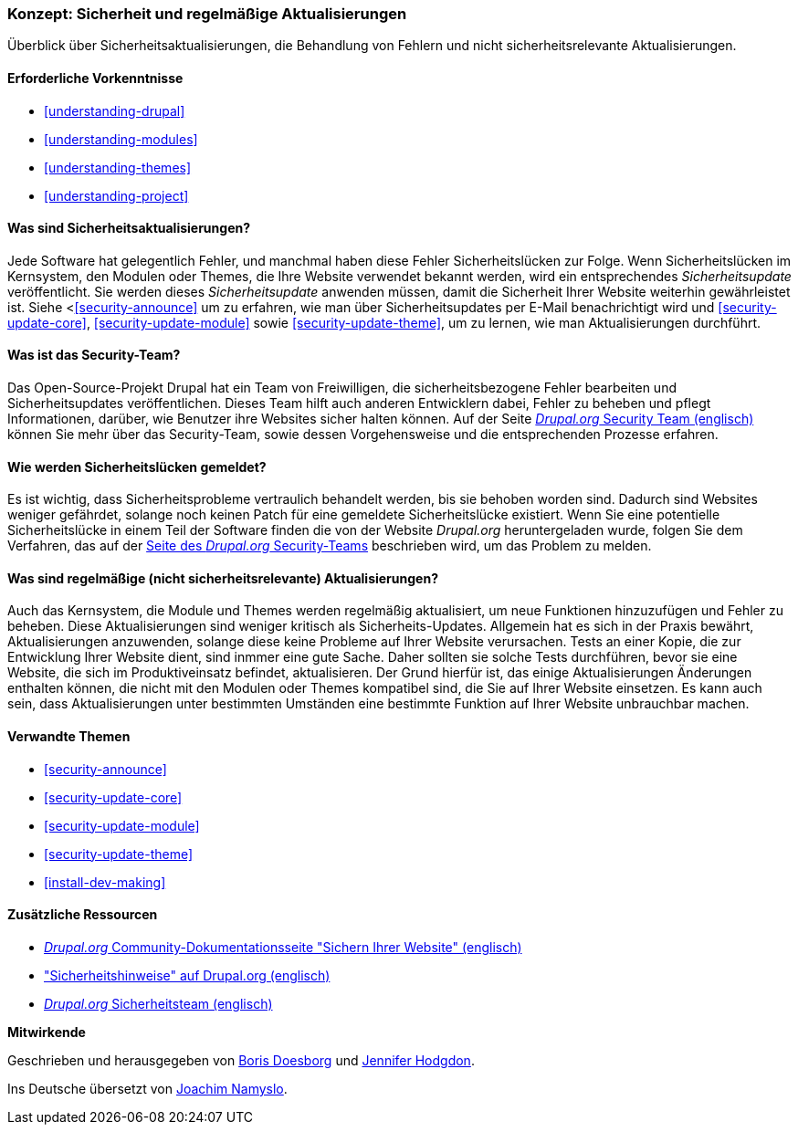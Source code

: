 [[security-concept]]

=== Konzept: Sicherheit und regelmäßige Aktualisierungen

[role="summary"]
Überblick über Sicherheitsaktualisierungen, die Behandlung von Fehlern und nicht sicherheitsrelevante Aktualisierungen.

(((Security,overview)))
(((Update,overview)))
(((Bug,reporting)))
(((Security bug,reporting)))
(((Security team,overview)))

==== Erforderliche Vorkenntnisse
* <<understanding-drupal>>
* <<understanding-modules>>
* <<understanding-themes>>
* <<understanding-project>>

==== Was sind Sicherheitsaktualisierungen?

Jede Software hat gelegentlich Fehler, und manchmal haben diese Fehler Sicherheitslücken zur Folge.
Wenn Sicherheitslücken  im Kernsystem, den Modulen oder
Themes, die Ihre Website verwendet bekannt werden, wird ein entsprechendes _Sicherheitsupdate_ veröffentlicht. Sie werden
dieses _Sicherheitsupdate_ anwenden müssen, damit die Sicherheit Ihrer Website weiterhin gewährleistet ist. Siehe
<<<security-announce>> um zu erfahren, wie man über Sicherheitsupdates  per E-Mail benachrichtigt wird und
<<security-update-core>>, <<security-update-module>> sowie
<<security-update-theme>>, um zu lernen, wie man Aktualisierungen durchführt.

==== Was ist das Security-Team?

Das Open-Source-Projekt Drupal hat ein Team von Freiwilligen, die
sicherheitsbezogene Fehler bearbeiten und Sicherheitsupdates veröffentlichen. Dieses Team hilft auch anderen
Entwicklern dabei, Fehler zu beheben und pflegt Informationen, darüber, wie Benutzer ihre
Websites sicher halten können. Auf der Seite
https://www.drupal.org/drupal-security-team/general-information[_Drupal.org_ Security Team (englisch)] können Sie mehr über das Security-Team, sowie dessen Vorgehensweise und die entsprechenden Prozesse erfahren. 

==== Wie werden Sicherheitslücken gemeldet?

Es ist wichtig, dass Sicherheitsprobleme vertraulich behandelt werden, bis sie
behoben worden sind. Dadurch sind Websites weniger gefährdet, solange noch keinen Patch für eine gemeldete Sicherheitslücke existiert. Wenn Sie eine potentielle Sicherheitslücke in einem Teil der Software finden
die von der Website _Drupal.org_ heruntergeladen wurde, folgen Sie dem Verfahren, das auf der
https://www.drupal.org/drupal-security-team/general-information[Seite des _Drupal.org_ Security-Teams] beschrieben wird, um das Problem zu melden.

==== Was sind regelmäßige (nicht sicherheitsrelevante) Aktualisierungen?

Auch das Kernsystem, die Module und Themes werden regelmäßig aktualisiert, um
neue Funktionen hinzuzufügen und Fehler  zu beheben. Diese Aktualisierungen sind weniger kritisch als Sicherheits-Updates. Allgemein hat es sich in der Praxis bewährt, Aktualisierungen anzuwenden, solange diese keine Probleme auf Ihrer Website verursachen. Tests an einer Kopie, die zur Entwicklung Ihrer Website dient, sind inmmer eine gute Sache. Daher sollten sie solche Tests durchführen, bevor sie eine Website, die sich im Produktiveinsatz befindet, aktualisieren. Der Grund hierfür ist, das einige Aktualisierungen Änderungen enthalten können, die nicht mit den Modulen oder
Themes kompatibel sind, die Sie auf Ihrer Website einsetzen. Es kann auch sein, dass Aktualisierungen unter bestimmten Umständen eine bestimmte Funktion auf Ihrer Website unbrauchbar machen.

==== Verwandte Themen

* <<security-announce>>
* <<security-update-core>>
* <<security-update-module>>
* <<security-update-theme>>
* <<install-dev-making>>

==== Zusätzliche Ressourcen

* https://www.drupal.org/security/secure-configuration[_Drupal.org_ Community-Dokumentationsseite "Sichern Ihrer Website" (englisch)]
* https://www.drupal.org/security["Sicherheitshinweise" auf Drupal.org (englisch)]
* https://www.drupal.org/drupal-security-team/general-information[_Drupal.org_ Sicherheitsteam (englisch)]


*Mitwirkende*

Geschrieben und herausgegeben von https://www.drupal.org/u/batigolix[Boris Doesborg]
und https://www.drupal.org/u/jhodgdon[Jennifer Hodgdon].

Ins Deutsche übersetzt von https://www.drupal.org/u/Joachim-Namyslo[Joachim Namyslo].